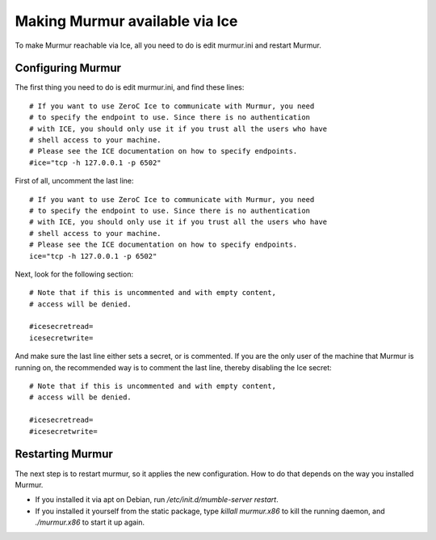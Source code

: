 .. _en_connecting_ice:

Making Murmur available via Ice
===============================

To make Murmur reachable via Ice, all you need to do is edit murmur.ini and
restart Murmur.

Configuring Murmur
------------------

The first thing you need to do is edit murmur.ini, and find these lines::

    # If you want to use ZeroC Ice to communicate with Murmur, you need
    # to specify the endpoint to use. Since there is no authentication
    # with ICE, you should only use it if you trust all the users who have
    # shell access to your machine.
    # Please see the ICE documentation on how to specify endpoints.
    #ice="tcp -h 127.0.0.1 -p 6502"

First of all, uncomment the last line::

    # If you want to use ZeroC Ice to communicate with Murmur, you need
    # to specify the endpoint to use. Since there is no authentication
    # with ICE, you should only use it if you trust all the users who have
    # shell access to your machine.
    # Please see the ICE documentation on how to specify endpoints.
    ice="tcp -h 127.0.0.1 -p 6502"

Next, look for the following section::

    # Note that if this is uncommented and with empty content,
    # access will be denied.

    #icesecretread=
    icesecretwrite=

And make sure the last line either sets a secret, or is commented. If you are
the only user of the machine that Murmur is running on, the recommended way
is to comment the last line, thereby disabling the Ice secret::

    # Note that if this is uncommented and with empty content,
    # access will be denied.

    #icesecretread=
    #icesecretwrite=

Restarting Murmur
-----------------

The next step is to restart murmur, so it applies the new configuration.
How to do that depends on the way you installed Murmur.

* If you installed it via apt on Debian, run */etc/init.d/mumble-server restart*.
* If you installed it yourself from the static package, type *killall murmur.x86*
  to kill the running daemon, and *./murmur.x86* to start it up again.


